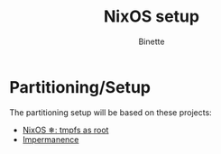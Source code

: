 #+TITLE: NixOS setup
#+AUTHOR: Binette

* Partitioning/Setup
The partitioning setup will be based on these projects:

- [[https://elis.nu/blog/2020/05/nixos-tmpfs-as-root/][NixOS ❄: tmpfs as root]]
- [[https://github.com/nix-community/impermanence][Impermanence]]
